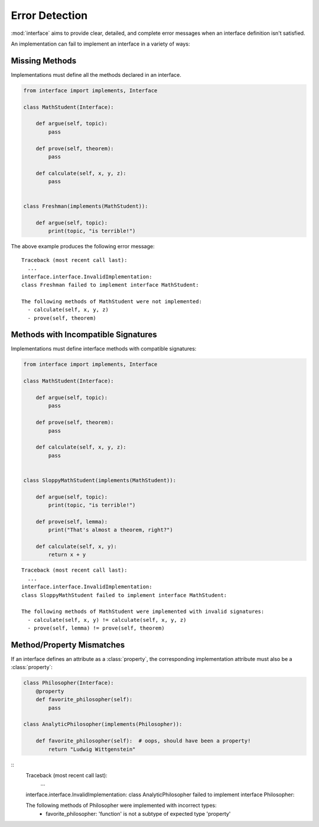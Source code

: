 Error Detection
---------------

:mod:`interface` aims to provide clear, detailed, and complete error messages
when an interface definition isn't satisfied.

An implementation can fail to implement an interface in a variety of ways:

Missing Methods
~~~~~~~~~~~~~~~

Implementations must define all the methods declared in an interface.

.. code-block:: python

   from interface import implements, Interface

   class MathStudent(Interface):

       def argue(self, topic):
           pass

       def prove(self, theorem):
           pass

       def calculate(self, x, y, z):
           pass


   class Freshman(implements(MathStudent)):

       def argue(self, topic):
           print(topic, "is terrible!")

The above example produces the following error message::

  Traceback (most recent call last):
    ...
  interface.interface.InvalidImplementation:
  class Freshman failed to implement interface MathStudent:

  The following methods of MathStudent were not implemented:
    - calculate(self, x, y, z)
    - prove(self, theorem)

Methods with Incompatible Signatures
~~~~~~~~~~~~~~~~~~~~~~~~~~~~~~~~~~~~

Implementations must define interface methods with compatible signatures:

.. code-block:: python

   from interface import implements, Interface

   class MathStudent(Interface):

       def argue(self, topic):
           pass

       def prove(self, theorem):
           pass

       def calculate(self, x, y, z):
           pass


   class SloppyMathStudent(implements(MathStudent)):

       def argue(self, topic):
           print(topic, "is terrible!")

       def prove(self, lemma):
           print("That's almost a theorem, right?")

       def calculate(self, x, y):
           return x + y

::

   Traceback (most recent call last):
     ...
   interface.interface.InvalidImplementation:
   class SloppyMathStudent failed to implement interface MathStudent:

   The following methods of MathStudent were implemented with invalid signatures:
     - calculate(self, x, y) != calculate(self, x, y, z)
     - prove(self, lemma) != prove(self, theorem)

Method/Property Mismatches
~~~~~~~~~~~~~~~~~~~~~~~~~~

If an interface defines an attribute as a :class:`property`, the corresponding
implementation attribute must also be a :class:`property`:

.. code-block:: python

   class Philosopher(Interface):
       @property
       def favorite_philosopher(self):
           pass

   class AnalyticPhilosopher(implements(Philosopher)):

       def favorite_philosopher(self):  # oops, should have been a property!
           return "Ludwig Wittgenstein"

::
   Traceback (most recent call last):
     ...
   interface.interface.InvalidImplementation:
   class AnalyticPhilosopher failed to implement interface Philosopher:

   The following methods of Philosopher were implemented with incorrect types:
     - favorite_philosopher: 'function' is not a subtype of expected type 'property'
